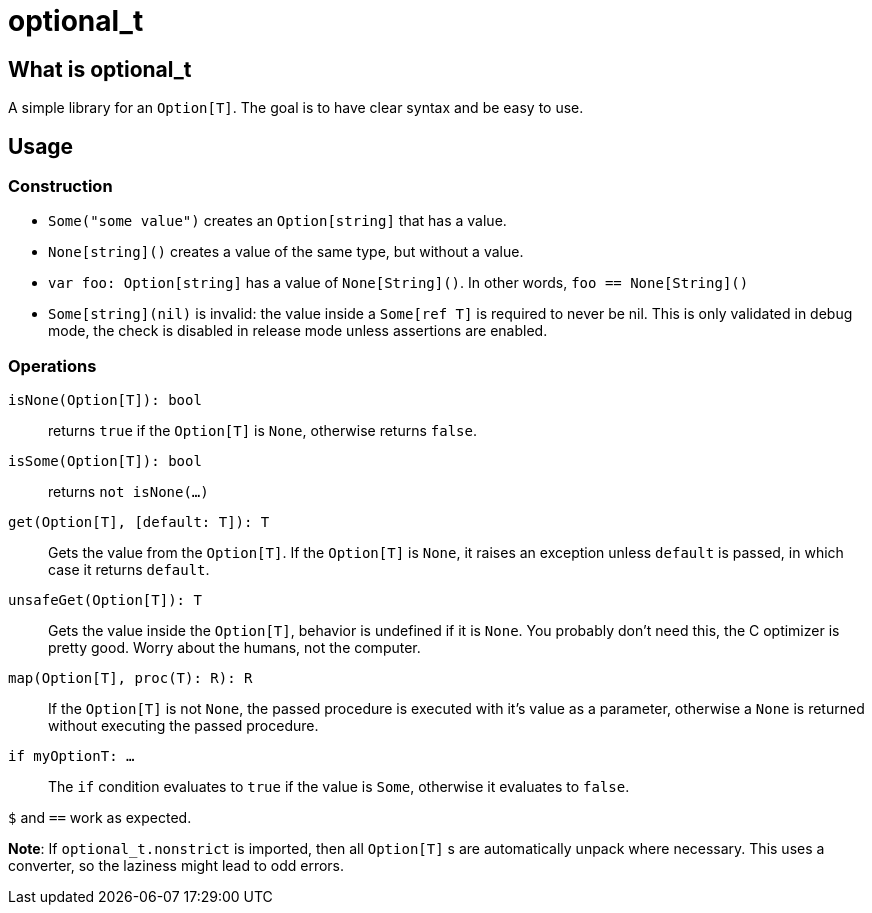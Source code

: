 = optional_t

== What is optional_t
A simple library for an `Option[T]`. The goal is to have clear syntax and be
easy to use.

== Usage

=== Construction

- `Some("some value")` creates an `Option[string]` that has a value.
- `None[string]()` creates a value of the same type, but without a value.
- `var foo: Option[string]` has a value of `None[String]()`. In other words,
  `foo == None[String]()`
- `Some[string](nil)` is invalid: the value inside a `Some[ref T]` is required
  to never be nil. This is only validated in debug mode, the check is disabled
  in release mode unless assertions are enabled.

=== Operations

`isNone(Option[T]): bool` ::
  returns `true` if the `Option[T]` is `None`, otherwise returns `false`.
`isSome(Option[T]): bool` ::
  returns `not isNone(...)`
`get(Option[T], [default: T]): T` ::
  Gets the value from the `Option[T]`. If the `Option[T]` is `None`, it raises
  an exception unless `default` is passed, in which case it returns `default`.
`unsafeGet(Option[T]): T` ::
  Gets the value inside the `Option[T]`, behavior is undefined if it is `None`.
  You probably don't need this, the C optimizer is pretty good. Worry about the
  humans, not the computer.
`map(Option[T], proc(T): R): R` ::
  If the `Option[T]` is not `None`, the passed procedure is executed with it's
  value as a parameter, otherwise a `None` is returned without executing the
  passed procedure.
`if myOptionT: ...` ::
  The `if` condition evaluates to `true` if the value is `Some`, otherwise it
  evaluates to `false`.

`$` and `==` work as expected.

*Note*: If `optional_t.nonstrict` is imported, then all `Option[T]` s are
automatically unpack where necessary. This uses a converter, so the laziness
might lead to odd errors.

